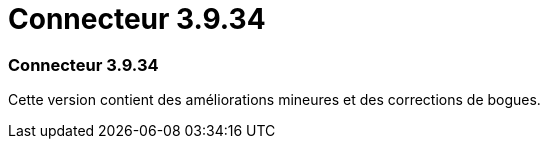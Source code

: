 = Connecteur 3.9.34
:allow-uri-read: 




=== Connecteur 3.9.34

Cette version contient des améliorations mineures et des corrections de bogues.
